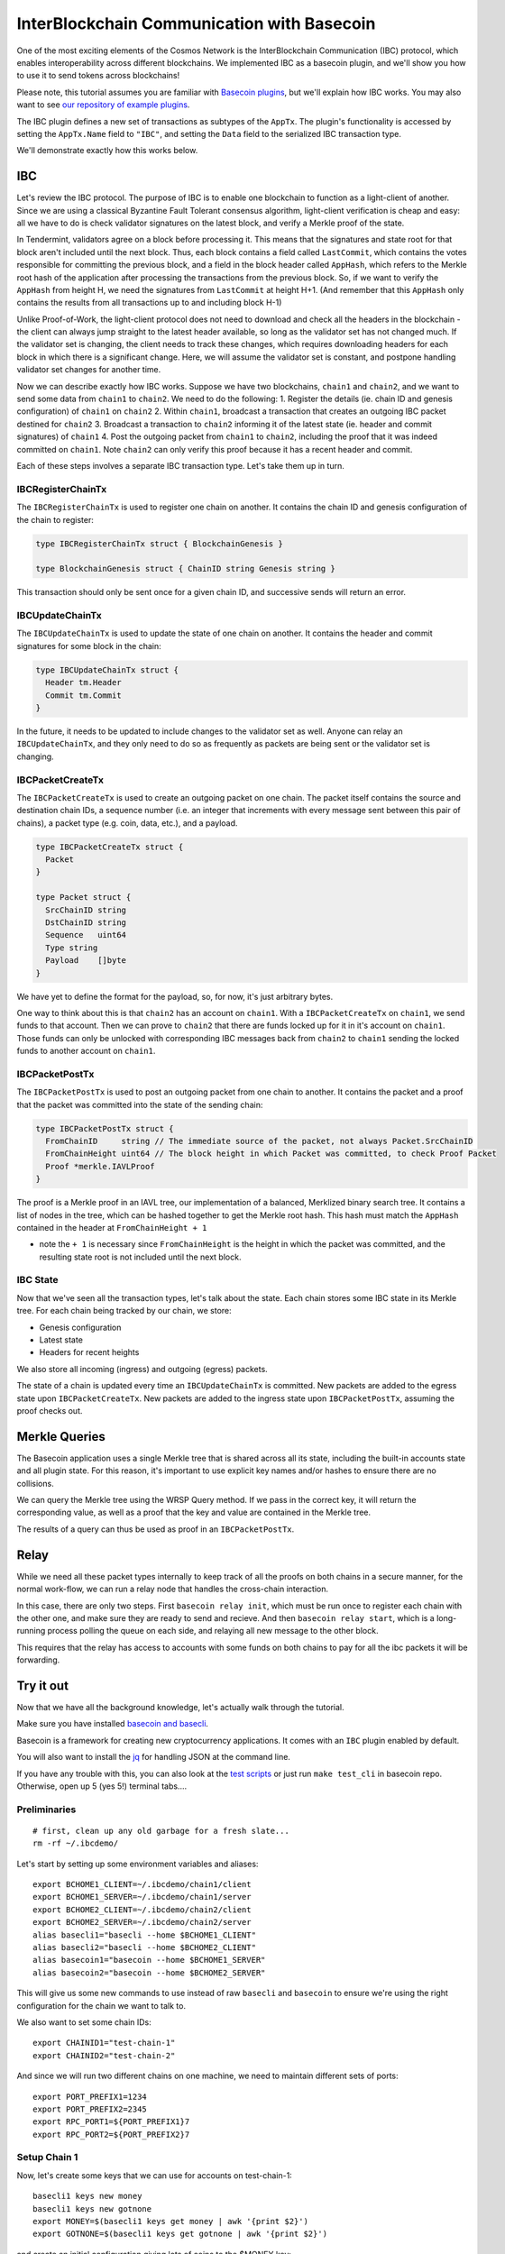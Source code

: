 InterBlockchain Communication with Basecoin
===========================================

One of the most exciting elements of the Cosmos Network is the
InterBlockchain Communication (IBC) protocol, which enables
interoperability across different blockchains. We implemented IBC as a
basecoin plugin, and we'll show you how to use it to send tokens across
blockchains!

Please note, this tutorial assumes you are familiar with `Basecoin
plugins </docs/guide/basecoin-plugins.md>`__, but we'll explain how IBC
works. You may also want to see `our repository of example
plugins <https://github.com/tepleton/basecoin-examples>`__.

The IBC plugin defines a new set of transactions as subtypes of the
``AppTx``. The plugin's functionality is accessed by setting the
``AppTx.Name`` field to ``"IBC"``, and setting the ``Data`` field to the
serialized IBC transaction type.

We'll demonstrate exactly how this works below.

IBC
---

Let's review the IBC protocol. The purpose of IBC is to enable one
blockchain to function as a light-client of another. Since we are using
a classical Byzantine Fault Tolerant consensus algorithm, light-client
verification is cheap and easy: all we have to do is check validator
signatures on the latest block, and verify a Merkle proof of the state.

In Tendermint, validators agree on a block before processing it. This
means that the signatures and state root for that block aren't included
until the next block. Thus, each block contains a field called
``LastCommit``, which contains the votes responsible for committing the
previous block, and a field in the block header called ``AppHash``,
which refers to the Merkle root hash of the application after processing
the transactions from the previous block. So, if we want to verify the
``AppHash`` from height H, we need the signatures from ``LastCommit`` at
height H+1. (And remember that this ``AppHash`` only contains the
results from all transactions up to and including block H-1)

Unlike Proof-of-Work, the light-client protocol does not need to
download and check all the headers in the blockchain - the client can
always jump straight to the latest header available, so long as the
validator set has not changed much. If the validator set is changing,
the client needs to track these changes, which requires downloading
headers for each block in which there is a significant change. Here, we
will assume the validator set is constant, and postpone handling
validator set changes for another time.

Now we can describe exactly how IBC works. Suppose we have two
blockchains, ``chain1`` and ``chain2``, and we want to send some data
from ``chain1`` to ``chain2``. We need to do the following: 1. Register
the details (ie. chain ID and genesis configuration) of ``chain1`` on
``chain2`` 2. Within ``chain1``, broadcast a transaction that creates an
outgoing IBC packet destined for ``chain2`` 3. Broadcast a transaction
to ``chain2`` informing it of the latest state (ie. header and commit
signatures) of ``chain1`` 4. Post the outgoing packet from ``chain1`` to
``chain2``, including the proof that it was indeed committed on
``chain1``. Note ``chain2`` can only verify this proof because it has a
recent header and commit.

Each of these steps involves a separate IBC transaction type. Let's take
them up in turn.

IBCRegisterChainTx
~~~~~~~~~~~~~~~~~~

The ``IBCRegisterChainTx`` is used to register one chain on another. It
contains the chain ID and genesis configuration of the chain to
register:

.. code:: golang

    type IBCRegisterChainTx struct { BlockchainGenesis }

    type BlockchainGenesis struct { ChainID string Genesis string }

This transaction should only be sent once for a given chain ID, and
successive sends will return an error.

IBCUpdateChainTx
~~~~~~~~~~~~~~~~

The ``IBCUpdateChainTx`` is used to update the state of one chain on
another. It contains the header and commit signatures for some block in
the chain:

.. code:: golang

    type IBCUpdateChainTx struct {
      Header tm.Header
      Commit tm.Commit
    }

In the future, it needs to be updated to include changes to the
validator set as well. Anyone can relay an ``IBCUpdateChainTx``, and
they only need to do so as frequently as packets are being sent or the
validator set is changing.

IBCPacketCreateTx
~~~~~~~~~~~~~~~~~

The ``IBCPacketCreateTx`` is used to create an outgoing packet on one
chain. The packet itself contains the source and destination chain IDs,
a sequence number (i.e. an integer that increments with every message
sent between this pair of chains), a packet type (e.g. coin, data,
etc.), and a payload.

.. code:: golang

    type IBCPacketCreateTx struct {
      Packet
    }

    type Packet struct {
      SrcChainID string
      DstChainID string
      Sequence   uint64
      Type string
      Payload    []byte
    }

We have yet to define the format for the payload, so, for now, it's just
arbitrary bytes.

One way to think about this is that ``chain2`` has an account on
``chain1``. With a ``IBCPacketCreateTx`` on ``chain1``, we send funds to
that account. Then we can prove to ``chain2`` that there are funds
locked up for it in it's account on ``chain1``. Those funds can only be
unlocked with corresponding IBC messages back from ``chain2`` to
``chain1`` sending the locked funds to another account on ``chain1``.

IBCPacketPostTx
~~~~~~~~~~~~~~~

The ``IBCPacketPostTx`` is used to post an outgoing packet from one
chain to another. It contains the packet and a proof that the packet was
committed into the state of the sending chain:

.. code:: golang

    type IBCPacketPostTx struct {
      FromChainID     string // The immediate source of the packet, not always Packet.SrcChainID
      FromChainHeight uint64 // The block height in which Packet was committed, to check Proof Packet
      Proof *merkle.IAVLProof
    }

The proof is a Merkle proof in an IAVL tree, our implementation of a
balanced, Merklized binary search tree. It contains a list of nodes in
the tree, which can be hashed together to get the Merkle root hash. This
hash must match the ``AppHash`` contained in the header at
``FromChainHeight + 1``

-  note the ``+ 1`` is necessary since ``FromChainHeight`` is the height
   in which the packet was committed, and the resulting state root is
   not included until the next block.

IBC State
~~~~~~~~~

Now that we've seen all the transaction types, let's talk about the
state. Each chain stores some IBC state in its Merkle tree. For each
chain being tracked by our chain, we store:

-  Genesis configuration
-  Latest state
-  Headers for recent heights

We also store all incoming (ingress) and outgoing (egress) packets.

The state of a chain is updated every time an ``IBCUpdateChainTx`` is
committed. New packets are added to the egress state upon
``IBCPacketCreateTx``. New packets are added to the ingress state upon
``IBCPacketPostTx``, assuming the proof checks out.

Merkle Queries
--------------

The Basecoin application uses a single Merkle tree that is shared across
all its state, including the built-in accounts state and all plugin
state. For this reason, it's important to use explicit key names and/or
hashes to ensure there are no collisions.

We can query the Merkle tree using the WRSP Query method. If we pass in
the correct key, it will return the corresponding value, as well as a
proof that the key and value are contained in the Merkle tree.

The results of a query can thus be used as proof in an
``IBCPacketPostTx``.

Relay
-----

While we need all these packet types internally to keep track of all the
proofs on both chains in a secure manner, for the normal work-flow, we
can run a relay node that handles the cross-chain interaction.

In this case, there are only two steps. First ``basecoin relay init``,
which must be run once to register each chain with the other one, and
make sure they are ready to send and recieve. And then
``basecoin relay start``, which is a long-running process polling the
queue on each side, and relaying all new message to the other block.

This requires that the relay has access to accounts with some funds on
both chains to pay for all the ibc packets it will be forwarding.

Try it out
----------

Now that we have all the background knowledge, let's actually walk
through the tutorial.

Make sure you have installed `basecoin and
basecli </docs/guide/install.md>`__.

Basecoin is a framework for creating new cryptocurrency applications. It
comes with an ``IBC`` plugin enabled by default.

You will also want to install the
`jq <https://stedolan.github.io/jq/>`__ for handling JSON at the command
line.

If you have any trouble with this, you can also look at the `test
scripts </tests/cli/ibc.sh>`__ or just run ``make test_cli`` in basecoin
repo. Otherwise, open up 5 (yes 5!) terminal tabs....

Preliminaries
~~~~~~~~~~~~~

::

    # first, clean up any old garbage for a fresh slate...
    rm -rf ~/.ibcdemo/

Let's start by setting up some environment variables and aliases:

::

    export BCHOME1_CLIENT=~/.ibcdemo/chain1/client
    export BCHOME1_SERVER=~/.ibcdemo/chain1/server
    export BCHOME2_CLIENT=~/.ibcdemo/chain2/client
    export BCHOME2_SERVER=~/.ibcdemo/chain2/server
    alias basecli1="basecli --home $BCHOME1_CLIENT"
    alias basecli2="basecli --home $BCHOME2_CLIENT"
    alias basecoin1="basecoin --home $BCHOME1_SERVER"
    alias basecoin2="basecoin --home $BCHOME2_SERVER"

This will give us some new commands to use instead of raw ``basecli``
and ``basecoin`` to ensure we're using the right configuration for the
chain we want to talk to.

We also want to set some chain IDs:

::

    export CHAINID1="test-chain-1"
    export CHAINID2="test-chain-2"

And since we will run two different chains on one machine, we need to
maintain different sets of ports:

::

    export PORT_PREFIX1=1234
    export PORT_PREFIX2=2345
    export RPC_PORT1=${PORT_PREFIX1}7
    export RPC_PORT2=${PORT_PREFIX2}7

Setup Chain 1
~~~~~~~~~~~~~

Now, let's create some keys that we can use for accounts on
test-chain-1:

::

    basecli1 keys new money
    basecli1 keys new gotnone
    export MONEY=$(basecli1 keys get money | awk '{print $2}')
    export GOTNONE=$(basecli1 keys get gotnone | awk '{print $2}')

and create an initial configuration giving lots of coins to the $MONEY
key:

::

    basecoin1 init --chain-id $CHAINID1 $MONEY

Now start basecoin:

::

    sed -ie "s/4665/$PORT_PREFIX1/" $BCHOME1_SERVER/config.toml

    basecoin1 start &> basecoin1.log &

Note the ``sed`` command to replace the ports in the config file. You
can follow the logs with ``tail -f basecoin1.log``

Now we can attach the client to the chain and verify the state. The
first account should have money, the second none:

::

    basecli1 init --node=tcp://localhost:${RPC_PORT1} --genesis=${BCHOME1_SERVER}/genesis.json
    basecli1 query account $MONEY
    basecli1 query account $GOTNONE

Setup Chain 2
~~~~~~~~~~~~~

This is the same as above, except with ``basecli2``, ``basecoin2``, and
``$CHAINID2``. We will also need to change the ports, since we're
running another chain on the same local machine.

Let's create new keys for test-chain-2:

::

    basecli2 keys new moremoney
    basecli2 keys new broke
    MOREMONEY=$(basecli2 keys get moremoney | awk '{print $2}')
    BROKE=$(basecli2 keys get broke | awk '{print $2}')

And prepare the genesis block, and start the server:

::

    basecoin2 init --chain-id $CHAINID2 $(basecli2 keys get moremoney | awk '{print $2}')

    sed -ie "s/4665/$PORT_PREFIX2/" $BCHOME2_SERVER/config.toml

    basecoin2 start &> basecoin2.log &

Now attach the client to the chain and verify the state. The first
account should have money, the second none:

::

    basecli2 init --node=tcp://localhost:${RPC_PORT2} --genesis=${BCHOME2_SERVER}/genesis.json
    basecli2 query account $MOREMONEY
    basecli2 query account $BROKE

Connect these chains
~~~~~~~~~~~~~~~~~~~~

OK! So we have two chains running on your local machine, with different
keys on each. Let's hook them up together by starting a relay process to
forward messages from one chain to the other.

The relay account needs some money in it to pay for the ibc messages, so
for now, we have to transfer some cash from the rich accounts before we
start the actual relay.

::

    # note that this key.json file is a hardcoded demo for all chains, this will
    # be updated in a future release
    RELAY_KEY=$BCHOME1_SERVER/key.json
    RELAY_ADDR=$(cat $RELAY_KEY | jq .address | tr -d \")

    basecli1 tx send --amount=100000mycoin --sequence=1 --to=$RELAY_ADDR--name=money
    basecli1 query account $RELAY_ADDR

    basecli2 tx send --amount=100000mycoin --sequence=1 --to=$RELAY_ADDR --name=moremoney
    basecli2 query account $RELAY_ADDR

Now we can start the relay process.

::

    basecoin relay init --chain1-id=$CHAINID1 --chain2-id=$CHAINID2 \
      --chain1-addr=tcp://localhost:${RPC_PORT1} --chain2-addr=tcp://localhost:${RPC_PORT2} \
      --genesis1=${BCHOME1_SERVER}/genesis.json --genesis2=${BCHOME2_SERVER}/genesis.json \
      --from=$RELAY_KEY

    basecoin relay start --chain1-id=$CHAINID1 --chain2-id=$CHAINID2 \
      --chain1-addr=tcp://localhost:${RPC_PORT1} --chain2-addr=tcp://localhost:${RPC_PORT2} \
      --from=$RELAY_KEY &> relay.log &

This should start up the relay, and assuming no error messages came out,
the two chains are now fully connected over IBC. Let's use this to send
our first tx accross the chains...

Sending cross-chain payments
~~~~~~~~~~~~~~~~~~~~~~~~~~~~

The hard part is over, we set up two blockchains, a few private keys,
and a secure relay between them. Now we can enjoy the fruits of our
labor...

::

    # Here's an empty account on test-chain-2
    basecli2 query account $BROKE

::

    # Let's send some funds from test-chain-1
    basecli1 tx send --amount=12345mycoin --sequence=2 --to=test-chain-2/$BROKE --name=money

::

    # give it time to arrive...
    sleep 2
    # now you should see 12345 coins!
    basecli2 query account $BROKE

You're no longer broke! Cool, huh? Now have fun exploring and sending
coins across the chains. And making more accounts as you want to.

Conclusion
----------

In this tutorial we explained how IBC works, and demonstrated how to use
it to communicate between two chains. We did the simplest communciation
possible: a one way transfer of data from chain1 to chain2. The most
important part was that we updated chain2 with the latest state (i.e.
header and commit) of chain1, and then were able to post a proof to
chain2 that a packet was committed to the outgoing state of chain1.

In a future tutorial, we will demonstrate how to use IBC to actually
transfer tokens between two blockchains, but we'll do it with real
testnets deployed across multiple nodes on the network. Stay tuned!
